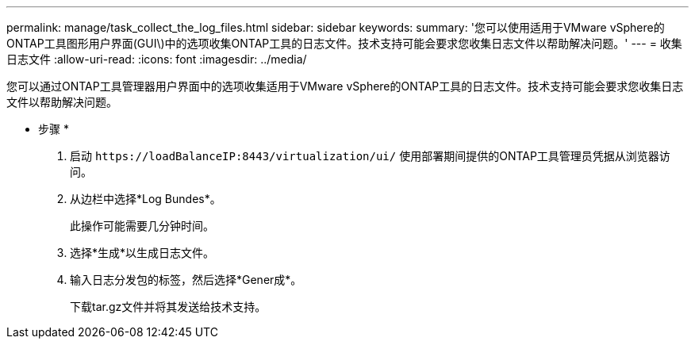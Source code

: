 ---
permalink: manage/task_collect_the_log_files.html 
sidebar: sidebar 
keywords:  
summary: '您可以使用适用于VMware vSphere的ONTAP工具图形用户界面(GUI\)中的选项收集ONTAP工具的日志文件。技术支持可能会要求您收集日志文件以帮助解决问题。' 
---
= 收集日志文件
:allow-uri-read: 
:icons: font
:imagesdir: ../media/


[role="lead"]
您可以通过ONTAP工具管理器用户界面中的选项收集适用于VMware vSphere的ONTAP工具的日志文件。技术支持可能会要求您收集日志文件以帮助解决问题。

* 步骤 *

. 启动 `\https://loadBalanceIP:8443/virtualization/ui/` 使用部署期间提供的ONTAP工具管理员凭据从浏览器访问。
. 从边栏中选择*Log Bundes*。
+
此操作可能需要几分钟时间。

. 选择*生成*以生成日志文件。
. 输入日志分发包的标签，然后选择*Gener成*。
+
下载tar.gz文件并将其发送给技术支持。


